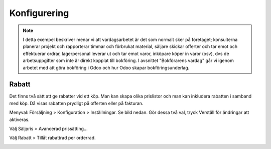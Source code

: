 ======================
Konfigurering
======================

.. note:: I detta exempel beskriver menar vi att vardagsarbetet är det som normalt sker på företaget; konsulterna planerar   projekt och rapporterar timmar och förbrukat material, säljare skickar offerter och tar emot och effektuerar ordrar, lagerpersonal leverar ut och tar emot varor, inköpare köper in varor (osv), dvs de arbetsuppgifter som inte är direkt kopplat till bokföring. I avsnittet "Bokförarens vardag" går vi igenom arbetet med att göra bokföring i Odoo och hur Odoo skapar bokföringsunderlag. 


|image0|

Rabatt
------
Det finns två sätt att ge rabatter vid ett köp. Man kan skapa olika prislistor och man kan inkludera rabatten i samband med köp. Då visas rabatten prydligt på offerten eller på fakturan.

Menyval: Försäljning > Konfiguration > Inställningar. Se bild nedan. Gör dessa två val, tryck Verställ för ändringar att aktiveras.

Välj Säljpris > Avancerad prissätting...

Välj Rabatt > Tillåt rabattrad per orderrad.

|image1|




.. |image0| image:: images/Markering_004.png
   :width: 600px
.. |image1| image:: images/Markering_006.png
   :width: 600px
